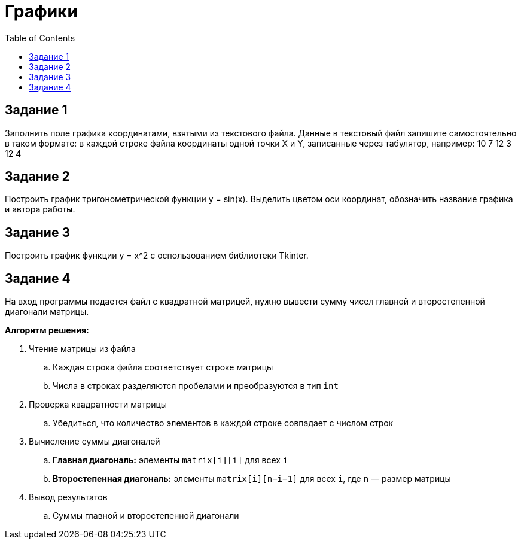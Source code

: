:toc:
:toclevels: 2
= Графики

== Задание 1

Заполнить поле графика координатами, взятыми из текстового файла. Данные в текстовый файл запишите самостоятельно в таком формате: в каждой строке файла координаты одной точки X и Y, записанные через табулятор, например:
10  7
12  3
12  4

== Задание 2

Построить график тригонометрической функции y = sin(x). Выделить цветом оси координат, обозначить название графика и автора работы.

== Задание 3

Построить график функции y = x^2 c оспользованием библиотеки Tkinter.

== Задание 4

На вход программы подается файл с квадратной матрицей, нужно вывести сумму чисел главной и второстепенной диагонали матрицы.

*Алгоритм решения:*

. Чтение матрицы из файла
.. Каждая строка файла соответствует строке матрицы
.. Числа в строках разделяются пробелами и преобразуются в тип `int`
. Проверка квадратности матрицы
.. Убедиться, что количество элементов в каждой строке совпадает с числом строк
. Вычисление суммы диагоналей
.. *Главная диагональ:* элементы `matrix[i][i]` для всех `i`
.. *Второстепенная диагональ:* элементы `matrix[i][n−i−1]` для всех `i`, где `n` — размер матрицы
. Вывод результатов
.. Суммы главной и второстепенной диагонали